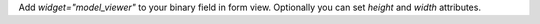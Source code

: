 Add `widget="model_viewer"` to your binary field in form view. Optionally you can set `height` and `width` attributes.
